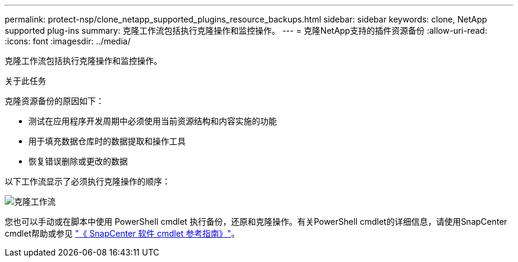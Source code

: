 ---
permalink: protect-nsp/clone_netapp_supported_plugins_resource_backups.html 
sidebar: sidebar 
keywords: clone, NetApp supported plug-ins 
summary: 克隆工作流包括执行克隆操作和监控操作。 
---
= 克隆NetApp支持的插件资源备份
:allow-uri-read: 
:icons: font
:imagesdir: ../media/


[role="lead"]
克隆工作流包括执行克隆操作和监控操作。

.关于此任务
克隆资源备份的原因如下：

* 测试在应用程序开发周期中必须使用当前资源结构和内容实施的功能
* 用于填充数据仓库时的数据提取和操作工具
* 恢复错误删除或更改的数据


以下工作流显示了必须执行克隆操作的顺序：

image::../media/sco_scc_wfs_clone_workflow.png[克隆工作流]

您也可以手动或在脚本中使用 PowerShell cmdlet 执行备份，还原和克隆操作。有关PowerShell cmdlet的详细信息，请使用SnapCenter cmdlet帮助或参见 https://docs.netapp.com/us-en/snapcenter-cmdlets/index.html["《 SnapCenter 软件 cmdlet 参考指南》"^]。
